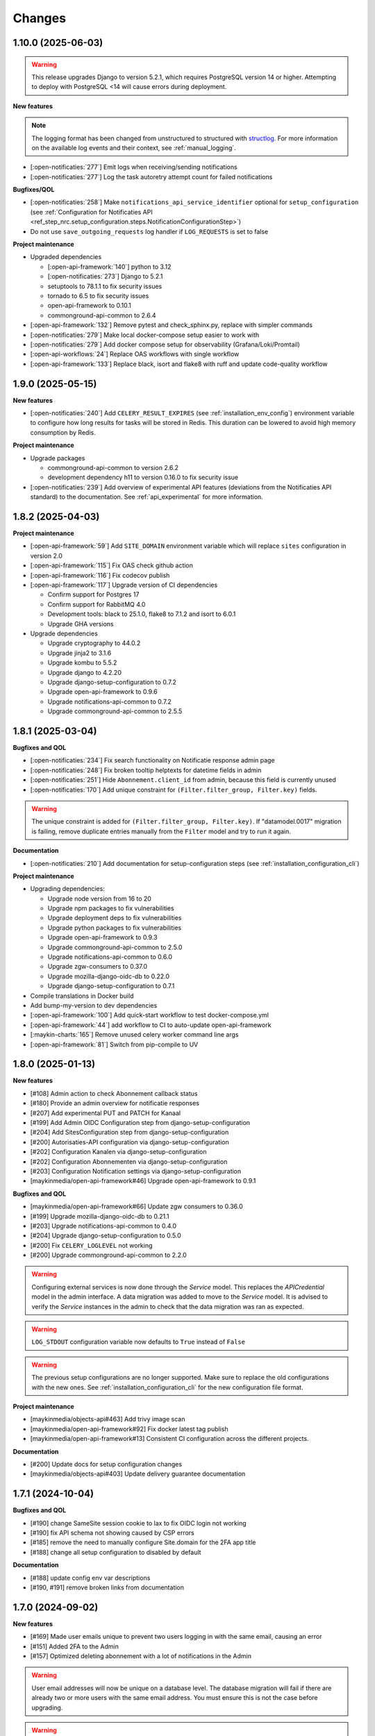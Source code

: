 =======
Changes
=======

1.10.0 (2025-06-03)
===================

.. warning::

    This release upgrades Django to version 5.2.1, which requires PostgreSQL version 14 or higher.
    Attempting to deploy with PostgreSQL <14 will cause errors during deployment.


**New features**

.. note::

  The logging format has been changed from unstructured to structured with `structlog <https://www.structlog.org/en/stable/>`_.
  For more information on the available log events and their context, see :ref:`manual_logging`.

* [:open-notificaties:`277`] Emit logs when receiving/sending notifications
* [:open-notificaties:`277`] Log the task autoretry attempt count for failed notifications

**Bugfixes/QOL**

* [:open-notificaties:`258`] Make ``notifications_api_service_identifier`` optional for ``setup_configuration``
  (see :ref:`Configuration for Notificaties API <ref_step_nrc.setup_configuration.steps.NotificationConfigurationStep>`)
* Do not use ``save_outgoing_requests`` log handler if ``LOG_REQUESTS`` is set to false

**Project maintenance**

* Upgraded dependencies

  * [:open-api-framework:`140`] python to 3.12
  * [:open-notificaties:`273`] Django to 5.2.1
  * setuptools to 78.1.1 to fix security issues
  * tornado to 6.5 to fix security issues
  * open-api-framework to 0.10.1
  * commonground-api-common to 2.6.4

* [:open-api-framework:`132`] Remove pytest and check_sphinx.py, replace with simpler commands
* [:open-notificaties:`279`] Make local docker-compose setup easier to work with
* [:open-notificaties:`279`] Add docker compose setup for observability (Grafana/Loki/Promtail)
* [:open-api-workflows:`24`] Replace OAS workflows with single workflow
* [:open-api-framework:`133`] Replace black, isort and flake8 with ruff and update code-quality workflow

1.9.0 (2025-05-15)
==================

**New features**

* [:open-notificaties:`240`] Add ``CELERY_RESULT_EXPIRES`` (see :ref:`installation_env_config`) environment variable to configure how long
  results for tasks will be stored in Redis. This duration can be lowered to avoid
  high memory consumption by Redis.

**Project maintenance**

* Upgrade packages

  * commonground-api-common to version 2.6.2
  * development dependency h11 to version 0.16.0 to fix security issue

* [:open-notificaties:`239`] Add overview of experimental API features (deviations from the Notificaties API standard)
  to the documentation. See :ref:`api_experimental` for more information.

1.8.2 (2025-04-03)
==================

**Project maintenance**

* [:open-api-framework:`59`] Add ``SITE_DOMAIN`` environment variable which will replace ``sites`` configuration in version 2.0
* [:open-api-framework:`115`] Fix OAS check github action
* [:open-api-framework:`116`] Fix codecov publish
* [:open-api-framework:`117`] Upgrade version of CI dependencies

  * Confirm support for Postgres 17
  * Confirm support for RabbitMQ 4.0
  * Development tools: black to 25.1.0, flake8 to 7.1.2 and isort to 6.0.1
  * Upgrade GHA versions

* Upgrade dependencies

  * Upgrade cryptography to 44.0.2
  * Upgrade jinja2 to 3.1.6
  * Upgrade kombu to 5.5.2
  * Upgrade django to 4.2.20
  * Upgrade django-setup-configuration to 0.7.2
  * Upgrade open-api-framework to 0.9.6
  * Upgrade notifications-api-common to 0.7.2
  * Upgrade commonground-api-common to 2.5.5

1.8.1 (2025-03-04)
==================

**Bugfixes and QOL**

* [:open-notificaties:`234`] Fix search functionality on Notificatie response admin page
* [:open-notificaties:`248`] Fix broken tooltip helptexts for datetime fields in admin
* [:open-notificaties:`251`] Hide ``Abonnement.client_id`` from admin, because this field is currently unused
* [:open-notificaties:`170`] Add unique constraint for ``(Filter.filter_group, Filter.key)`` fields.

.. warning::

    The unique constraint is added for ``(Filter.filter_group, Filter.key)``.
    If "datamodel.0017" migration is failing, remove duplicate entries manually from
    the ``Filter`` model and try to run it again.

**Documentation**

* [:open-notificaties:`210`] Add documentation for setup-configuration steps (see :ref:`installation_configuration_cli`)

**Project maintenance**

* Upgrading dependencies:

  * Upgrade node version from 16 to 20
  * Upgrade npm packages to fix vulnerabilities
  * Upgrade deployment deps to fix vulnerabilities
  * Upgrade python packages to fix vulnerabilities
  * Upgrade open-api-framework to 0.9.3
  * Upgrade commonground-api-common to 2.5.0
  * Upgrade notifications-api-common to 0.6.0
  * Upgrade zgw-consumers to 0.37.0
  * Upgrade mozilla-django-oidc-db to 0.22.0
  * Upgrade django-setup-configuration to 0.7.1
* Compile translations in Docker build
* Add bump-my-version to dev dependencies
* [:open-api-framework:`100`] Add quick-start workflow to test docker-compose.yml
* [:open-api-framework:`44`] add workflow to CI to auto-update open-api-framework
* [:maykin-charts:`165`] Remove unused celery worker command line args
* [:open-api-framework:`81`] Switch from pip-compile to UV

1.8.0 (2025-01-13)
==================

**New features**

* [#108] Admin action to check Abonnement callback status
* [#180] Provide an admin overview for notificatie responses
* [#207] Add experimental PUT and PATCH for Kanaal
* [#199] Add Admin OIDC Configuration step from django-setup-configuration
* [#204] Add SitesConfiguration step from django-setup-configuration
* [#200] Autorisaties-API configuration via django-setup-configuration
* [#202] Configuration Kanalen via django-setup-configuration
* [#202] Configuration Abonnementen via django-setup-configuration
* [#203] Configuration Notification settings via django-setup-configuration
* [maykinmedia/open-api-framework#46] Upgrade open-api-framework to 0.9.1

**Bugfixes and QOL**

* [maykinmedia/open-api-framework#66] Update zgw consumers to 0.36.0
* [#199] Upgrade mozilla-django-oidc-db to 0.21.1
* [#203] Upgrade notifications-api-common to 0.4.0
* [#204] Upgrade django-setup-configuration to 0.5.0
* [#200] Fix ``CELERY_LOGLEVEL`` not working
* [#200] Upgrade commonground-api-common to 2.2.0

.. warning::

    Configuring external services is now done through the `Service` model. This
    replaces the `APICredential` model in the admin interface. A data migration
    was added to move to the `Service` model. It is advised to verify the `Service`
    instances in the admin to check that the data migration was ran as expected.

.. warning::

    ``LOG_STDOUT`` configuration variable now defaults to ``True`` instead of ``False``

.. warning::

    The previous setup configurations are no longer supported.
    Make sure to replace the old configurations with the new ones. See :ref:`installation_configuration_cli`
    for the new configuration file format.

**Project maintenance**

* [maykinmedia/objects-api#463] Add trivy image scan
* [maykinmedia/open-api-framework#92] Fix docker latest tag publish
* [maykinmedia/open-api-framework#13] Consistent CI configuration across the different projects.

**Documentation**

* [#200] Update docs for setup configuration changes
* [maykinmedia/objects-api#403] Update delivery guarantee documentation

1.7.1 (2024-10-04)
==================

**Bugfixes and QOL**

* [#190] change SameSite session cookie to lax to fix OIDC login not working
* [#190] fix API schema not showing caused by CSP errors
* [#185] remove the need to manually configure Site.domain for the 2FA app title
* [#188] change all setup configuration to disabled by default

**Documentation**

* [#188] update config env var descriptions
* [#190, #191] remove broken links from documentation

1.7.0 (2024-09-02)
==================

**New features**

* [#169] Made user emails unique to prevent two users logging in with the same email, causing an error
* [#151] Added 2FA to the Admin
* [#157] Optimized deleting abonnement with a lot of notifications in the Admin

.. warning::

    User email addresses will now be unique on a database level. The database migration will fail if there are already
    two or more users with the same email address. You must ensure this is not the case before upgrading.

.. warning::

    Two-factor authentication is enabled by default. The ``DISABLE_2FA`` environment variable
    can be used to disable it if needed.


**Bugfixes**

* [#168] Fixed CSS style for help-text icon in the Admin
* [#166] Fixed ReadTheDocs build
* [#171] Fixed filtering subscribers for ``objecten`` channel and ``object_type`` filter

**Documentation**

* [#142] Updated and improved documentation to configure ON and its consumers
* [#174] Updated the documentation of environment variables using open-api-framework

**Project maintenance**

* [#159] Added open-api-framework, which includes adding CSRF, CSP and HSTS settings.
* [#107, #163, #165] Refactored Settings module to use generic settings provided by Open API Framework
* [#163] Allow providing the ``ENVIRONMENT`` via envvar to Sentry
* [#164] Updated Python to 3.11
* [#176, #179] Bumped python dependencies due to security issues: ampq, django, celery, certifi, maykin-2fa,
  mozilla-django-oidc-db, sentry-sdk, uwsgi and others
* [#172] Added OAS checks to CI
* [#177] Added celery healthcheck, the example how to use it can be found in ``docker-compose.yml``

.. warning::

    The default value for ``ELASTIC_APM_SERVICE_NAME`` changed from ``Open Notificaties - <ENVIRONMENT>`` to ``nrc - <ENVIRONMENT>``.
    The default values for ``DB_NAME``, ``DB_USER``, ``DB_PASSWORD`` changed from ``opennotificaties`` to ``nrc``.
    The default value for ``LOG_OUTGOING_REQUESTS_DB_SAVE`` changed from ``False`` to ``True``.

.. warning::

    SECURE_HSTS_SECONDS has been added with a default of 31536000 seconds, ensure that
    before upgrading to this version of open-api-framework, your entire application is served
    over HTTPS, otherwise this setting can break parts of your application (see https://docs.djangoproject.com/en/4.2/ref/middleware/#http-strict-transport-security)

1.6.0 (2024-05-28)
==================

**New features**

* [#135] Added ``createinitialsuperuser`` management command to create admin superuser
* [#87] Supported configuration of the API with a management command ``setup_configuration`` and environment variables
* [open-zaak/open-zaak#1203] Added configuration of retry variables with admin UI and with
  ``setup_configuration`` management command
* [open-zaak/open-zaak#1626] Displayed generated JWT in the admin

**Bugfixes**

* [#119] Upgraded commonground-api-common, which fixed the configuration view
* [#80, #153] Fixed scope view and removed duplicated scopes

**Project maintenance**

* [#124] Upgraded Django to 4.2 and bumped dependencies: django-redis, django-cors-headers,
  django-axes, django-admin-index, django-relative-delta
* [#130] Removed ADFS
* [#133] Added volume configuration to docker-compose as an example
* [#137] Updated test certificates
* [#139] Replaced ``drf-yasg`` with ``drf-spectacular``
* [open-zaak/open-zaak#1638] Converted ``env_config.md`` file to .rst
* [open-zaak/open-zaak#1629] Added missing environment variables

.. warning::

   Manual intervention required for ADFS/AAD users.

   In Open Notificaties 1.4.x we replaced the ADFS/Azure AD integration with the generic OIDC
   integration. If you are upgrading from an older version, you must first upgrade to
   the 1.4.x release series before upgrading to 1.6, and follow the manual intervention
   steps in the 1.4 release notes.

   After upgrading to 1.6, you can clean up the ADFS database entries by executing the
   ``bin/uninstall_adfs.sh`` script on your infrastructure.

    .. tabs::

     .. group-tab:: single-server

       .. code-block:: bash

           $ docker exec opennotificaties-0 /app/bin/uninstall_adfs.sh

           BEGIN
           DROP TABLE
           DELETE 3
           COMMIT


     .. group-tab:: Kubernetes

       .. code-block:: bash

           $ kubectl get pods
           NAME                                READY   STATUS    RESTARTS   AGE
           cache-79455b996-jxk9r               1/1     Running   0          2d9h
           opennotificaties-7b696c8fd5-hchbq   1/1     Running   0          2d9h
           opennotificaties-7b696c8fd5-kz2pb   1/1     Running   0          2d9h

           $ kubectl exec opennotificaties-7b696c8fd5-hchbq -- /app/bin/uninstall_adfs.sh

           BEGIN
           DROP TABLE
           DELETE 3
           COMMIT


1.5.2 (2024-02-07)
==================

**Project maintenance**

* [#127] Upgraded mozilla-django-oidc-db to 0.14.1 and mozilla-django-oidc to 4.0.0
* [#129] Bumped django to 3.2.24, jinja2 to 3.1.3 and cryptography to 41.0.7


1.5.1 (2023-12-07)
==================

Open Notificaties 1.5.1 is a patch release

**Bugfixes**

* [#120] Added back netcat to the Docker image to be abble to connect to RabbitMQ


1.5.0 (2023-11-30)
==================

Open Notificaties 1.5.0 is a release focused on security and update of dependencies

**New features**

* [#82] Allowed non-unique callback urls for subscriptions
* [#100] Cleaned old notifications with the periodic task
* [#106] Added links to Open Notificaties documentation and Github to the landing page

**Bugfixes**

* [#92] Fixed handling failed notifications with big error message

**Project maintenance**

* [#110] Bumped dependencies with latest (security) patches
* [#89] Bumped mozilla-django-oidc-db to 0.12.0
* [#77, #86] Replaced vng-api-common with commonground-api-common and notifications-api-common
* [#94] Added django-log-outgoing-requests
* [#98] Added Elastic APM support
* [#84] Cleaned up urls in unit tests
* [open-zaak/open-zaak#1502, open-zaak/open-zaak#1518] Added Trivy into the CI as an docker image scaner
* [open-zaak/open-zaak#1512] Moved the project from Python 3.9 to Python 3.10
* [open-zaak/open-zaak#1512] Removed Bootstrap and jQuery from the web interface
* [open-zaak/open-zaak#1512] Switched to Debian 12 as a base for the docker image

** Documentation**

* [#91] Updated links to ZGW API Standards

.. warning::

   Change in deployment is required. `/media/` volume should be configured to share OAS files.

   Explanation:

   The new version of ``zgw_consumers`` library adds ``oas_file`` filed to ``Service`` model.
   This field saves OAS file into ``MEDIA_ROOT`` folder.
   The deployment now should have a volume for it.
   Please look at the example in ``docker-compose.yml``


1.4.3 (2022-07-15)
==================

Fixed a number of bugs introduced in the 1.4.x series

* Accept 20x status codes from subscriber callbacks instead of only HTTP 204
* Bumped to vng-api-common 1.7.8 for future feature development
* [open-zaak/open-zaak#1207] Bumped to Django security release
* [#78] Added missing bleach dependency

1.4.2 (2022-07-01)
==================

Fixed a crash when using the OIDC integration.

Thanks @damm89 for reporting this and figuring out the cause!

1.4.1 (2022-06-24)
==================

Bugfix release following 1.4.0

* Fixed missing migration file for conversion from ADFS library to OpenID Connect library
* Fixed the CI build not producing ``latest`` image tags correctly

1.4.0 (2022-05-03)
==================

**New features**

* Implemented automatic delivery retry mechanism on failure (#1132)
* You can now manually (re)-send notifications from the admin interface (#1135)
* Improved admin interface for notifications (#1133)

**Documentation**

* document Open Notificaties message delivery guarantees (#1151)
* described subscription filters in docs (#1134)

**Project maintenance**

* Replace ADFS library with generic OpenID Connect library - please see the notes below! (#1139)
* Upgraded Python version from 3.7 to 3.9
* Upgraded to Django 3.2.13 (#1136)

.. warning::

   Manual intervention required for ADFS/AAD users.

   Open Notificaties replaces the ADFS/Azure AD integration with the generic OIDC integration.
   On update, Open Notificaties will attempt to automatically migrate your ADFS configuration,
   but this may fail for a number of reasons.

   We advise you to:

   * back up/write down the ADFS configuration BEFORE updating
   * verify the OIDC configuration after updating and correct if needed

   Additionally, on the ADFS/Azure AD side of things, you must update the Redirect URIs:
   ``https://open-notificaties.gemeente.nl/adfs/callback`` becomes
   ``https://open-notificaties.gemeente.nl/oidc/callback``.

   In release 1.6.0 you will be able to finalize the removal by dropping the relevant
   tables.

1.3.0 (2022-03-28)
==================

**New features**

* Upgraded to Django 3.2 LTS version (#1124)
* Confirmed support for PostgreSQL 13 and 14

**Project maintenance**

* Upgraded a number of dependencies to be compatible with Django 3.2 (#1124)

.. warning::

   Manual intervention required!

   **Admin panel brute-force protection**

   Due to the ugprade of a number of dependencies, there is a new environment variable
   ``NUM_PROXIES`` which defaults to ``1`` which covers a typical scenario of deploying
   Open Notificaties behind a single (nginx) reverse proxy. On Kubernetes this is
   typically the case when using an ingress. Other deployment layouts/network topologies
   may require tweaks if there are additional load balancers/reverse proxies in play.

   Failing to specify the correct number may result in:

   * login failures/brute-force attempts locking out your entire organization because one
     of the reverse proxies is now IP-banned - this happens if the number is too low.
   * brute-force protection may not be operational because the brute-forcer can spoof
     their IP address, this happens if the number is too high.

1.2.3 (2021-12-17)
==================

Fixed a container image bug

MIME-types of static assets (CSS, JS, SVG...) were not properly returned because of
the container base image not having the ``/etc/mime.types`` file.

1.2.2 (2021-12-07)
==================

Fixed a bug allowing for empty kenmerk values in notifications.

1.2.1 (2021-09-20)
==================

Open Notificaties 1.2.1 fixes a resource leak. See the below info box for more details.

.. note::

  Notifications are delivered to subscriptions via asynchronous background workers.
  These background tasks were incorrectly storing the execution metadata and result in
  the backend without consuming/ pruning them from  the result store. The symptoms
  should have been fixed with the 1.2.0 release where the default backend is switched
  to Redis instead of RabbitMQ (which normally does evict keys after a certain timeout)
  - but this release fixes the root cause. Result and metadata are now no longer stored.

1.2.0 (2021-09-15)
==================

**Fixes**

* Fixed the webserver and background worker processes not having PID 1
* Containers now run as un-privileged user rather than the root user (open-zaak/open-zaak#869)
* Added Celery Flower to the container images for background worker task monitoring

**New features**

* Added support for generic OpenID Connect admin authentication (open-zaak/open-zaak#1034)

1.1.5 (2021-04-15)
==================

Bugfix release

* Bumped ADFS libraries to support current state of Azure AD
* Fixed issue with self-signed certificates loading

1.1.4 (2021-03-25)
==================

Quality of life release

* Updated to pip-tools 6 internally for dependency management
* Bumped Django and Jinja2 dependencies to get their respective bug- and security fixes
* Added support for self-signed (root) certificates, see the documentation on readthedocs
  for more information.
* Clarified version numbers display in footer

1.1.3 (2021-03-17)
==================

Bugfix release fixing some deployment issues

* Fixed broken ``STATIC_URL`` and ``MEDIA_URL`` settings derived from ``SUBPATH``. This
  should fix CSS/Javascript assets not loading in
* Removed single-server documentation duplication (which was outdated too)
* Removed ``raven test`` command from documentation, it was removed.
* Made CORS set-up opt-in

1.1.2 (2020-12-17)
==================

Quality of life release, no functional changes.

* Updated deployment tooling to version 0.10.0. This adds support for CentOS/RHEL 7 and 8.
* Migrated CI from Travis CI to Github Actions
* Made PostgreSQL 10, 11 and 12 support explicit through build matrix

1.1.1 (2020-11-09)
==================

Small quality of life release.

* Updated documentation links in API Schema documentation
* Added missing Redis service to ``docker-compose.yml``
* Fixed ``docker-compose.yml`` (Postgres config, session cache...)
* Fixed version var in deploy config
* Fixed settings/config for hosting on a subpath
* Added management command for initial Open Notificaties setup (``setup_configuration``)
* Fixed broken links in docs
* Bumped dev-tools isort, black and pip-tools to latest versions
* Fixed tests by mocking HTTP calls that weren't mocked yet
* Fixed handling HTTP 401 responses on callback auth validation. Now both 403 and 401
  are valid responses.

1.1.0 (2020-03-16)
==================

Feature and small improvements release.

.. note:: The API remains unchanged.

* Removed unnecessary sections in documentation
* Updated deployment examples
* Tweak deployment to not conflict (or at least less likely :-) ) with Open Zaak install
  Open Zaak and Open Notificaties on the same machine are definitely supported
* Added support for ADFS Single Sign On (disabled by default)
* Added documentation build to CI

1.0.0 final (2020-02-07)
========================

🎉 First stable release of Open Notificaties.

Features:

* Notificaties API implementation
* Tested with Open Zaak integration
* Admin interface to view data created via the APIs
* Scalable notification delivery workers
* `NLX`_ ready (can be used with NLX)
* Documentation on https://open-notificaties.readthedocs.io/
* Deployable on Kubernetes, single server and as VMware appliance
* Automated test suite
* Automated deployment

.. _NLX: https://nlx.io/
